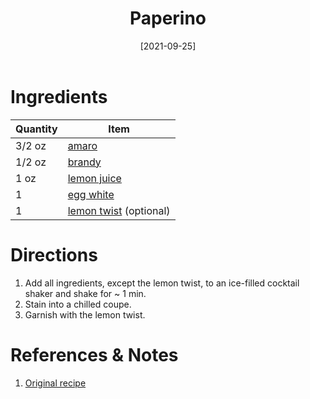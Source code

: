 :PROPERTIES:
:ID:       4144a50c-5728-41a9-b199-be269936b438
:END:
#+TITLE: Paperino
#+DATE: [2021-09-25]
#+LAST_MODIFIED: [2022-09-27 Tue 09:36]
#+FILETAGS: :recipe:alcohol:beverage:

* Ingredients

| Quantity | Item                   |
|----------+------------------------|
| 3/2 oz   | [[id:f0c2d0c7-8399-45f1-a783-1be5ca83aafd][amaro]]                  |
| 1/2 oz   | [[id:b4520ef7-5e65-4c7f-8485-9c4c05037cad][brandy]]                 |
| 1 oz     | [[id:18730889-23b6-49e0-8c23-89b600b3566b][lemon juice]]            |
| 1        | [[id:1bf90d00-d03c-4492-9f4f-16fff79fc251][egg white]]              |
| 1        | [[id:3bf1d509-27e0-42f6-a975-be224e071ba7][lemon twist]] (optional) |

* Directions

1. Add all ingredients, except the lemon twist, to an ice-filled cocktail shaker and shake for ~ 1 min.
2. Stain into a chilled coupe.
3. Garnish with the lemon twist.

* References & Notes

1. [[https://www.lcbo.com/webapp/wcs/stores/servlet/en/lcbo/recipe/paperino/F202105051][Original recipe]]

